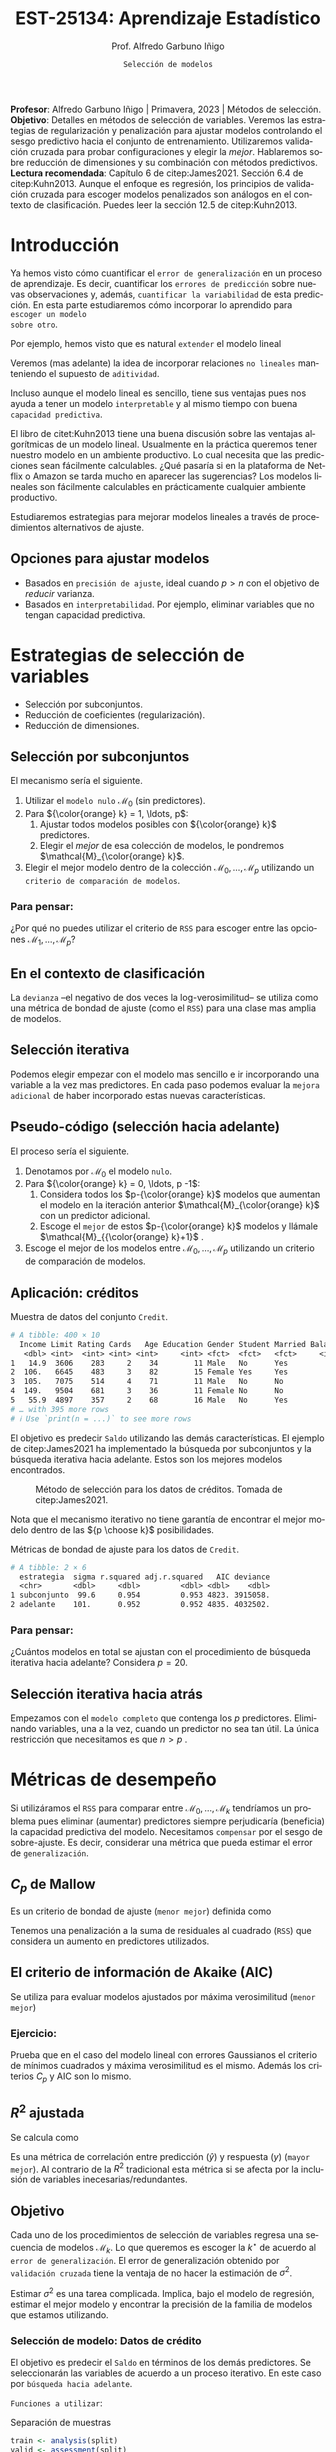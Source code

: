 #+TITLE: EST-25134: Aprendizaje Estadístico
#+AUTHOR: Prof. Alfredo Garbuno Iñigo
#+EMAIL:  agarbuno@itam.mx
#+DATE: ~Selección de modelos~
#+STARTUP: showall
:REVEAL_PROPERTIES:
# Template uses org export with export option <R B>
# Alternatives: use with citeproc
#+LANGUAGE: es
#+OPTIONS: num:nil toc:nil timestamp:nil
#+REVEAL_REVEAL_JS_VERSION: 4
#+REVEAL_MATHJAX_URL: https://cdn.jsdelivr.net/npm/mathjax@3/es5/tex-mml-chtml.js
#+REVEAL_THEME: night
#+REVEAL_SLIDE_NUMBER: t
#+REVEAL_HEAD_PREAMBLE: <meta name="description" content="Aprendizaje">
#+REVEAL_INIT_OPTIONS: width:1600, height:900, margin:.2
#+REVEAL_EXTRA_CSS: ./mods.css
#+REVEAL_PLUGINS: (notes)
:END:
#+PROPERTY: header-args:R :session regularizacion  :exports both :results output org :tangle ../rscripts/05-regularizacion.R :mkdirp yes :dir ../
#+EXCLUDE_TAGS: toc latex

#+BEGIN_NOTES
*Profesor*: Alfredo Garbuno Iñigo | Primavera, 2023 | Métodos de selección.\\
*Objetivo*: Detalles en métodos de selección de variables. Veremos las estrategias de regularización y penalización para ajustar modelos controlando el sesgo predictivo hacia el conjunto de entrenamiento. Utilizaremos validación cruzada para probar configuraciones y elegir la /mejor/. Hablaremos sobre reducción de dimensiones y su combinación con métodos predictivos.\\
*Lectura recomendada*: Capítulo 6 de citep:James2021. Sección 6.4 de citep:Kuhn2013. Aunque el enfoque es regresión, los principios de validación cruzada para escoger modelos penalizados son análogos en el contexto de clasificación. Puedes leer la sección 12.5 de citep:Kuhn2013. 
#+END_NOTES


#+begin_src R :exports none :results none
  ## Setup --------------------------------------------
  library(tidyverse)
  library(tidymodels)
  library(patchwork)
  library(scales)

  ## Cambia el default del tamaño de fuente 
  theme_set(theme_linedraw(base_size = 25))

  ## Cambia el número de decimales para mostrar
  options(digits = 4)
  ## Problemas con mi consola en Emacs
  options(pillar.subtle = FALSE)
  options(rlang_backtrace_on_error = "none")
  options(crayon.enabled = FALSE)

  ## Para el tema de ggplot
  sin_lineas <- theme(panel.grid.major = element_blank(),
                      panel.grid.minor = element_blank())
  color.itam  <- c("#00362b","#004a3b", "#00503f", "#006953", "#008367", "#009c7b", "#00b68f", NA)

  sin_leyenda <- theme(legend.position = "none")
  sin_ejes <- theme(axis.ticks = element_blank(), axis.text = element_blank())
#+end_src

* Contenido                                                             :toc:
:PROPERTIES:
:TOC:      :include all  :ignore this :depth 3
:END:
:CONTENTS:
- [[#introducción][Introducción]]
  - [[#opciones-para-ajustar-modelos][Opciones para ajustar modelos]]
- [[#estrategias-de-selección-de-variables][Estrategias de selección de variables]]
  - [[#selección-por-subconjuntos][Selección por subconjuntos]]
    - [[#para-pensar][Para pensar:]]
  - [[#en-el-contexto-de-clasificación][En el contexto de clasificación]]
  - [[#selección-iterativa][Selección iterativa]]
  - [[#pseudo-código-selección-hacia-adelante][Pseudo-código (selección hacia adelante)]]
  - [[#aplicación-créditos][Aplicación: créditos]]
    - [[#para-pensar][Para pensar:]]
  - [[#selección-iterativa-hacia-atrás][Selección iterativa hacia atrás]]
- [[#métricas-de-desempeño][Métricas de desempeño]]
  - [[#c_p-de-mallow][$C_p$ de Mallow]]
  - [[#el-criterio-de-información-de-akaike-aic][El criterio de información de Akaike (AIC)]]
    - [[#ejercicio][Ejercicio:]]
  - [[#r2-ajustada][$R^2$ ajustada]]
  - [[#objetivo][Objetivo]]
    - [[#selección-de-modelo-datos-de-crédito][Selección de modelo: Datos de crédito]]
  - [[#el-método-de-un-error-estándar][El método de un error estándar]]
- [[#regularización][Regularización]]
  - [[#regresión-ridge][Regresión Ridge]]
    - [[#para-pensar][Para pensar:]]
  - [[#ridge-datos-de-crédito][Ridge: datos de crédito]]
    - [[#implementación-con-tidymodels][Implementación con tidymodels:]]
  - [[#regresión-lasso][Regresión LASSO]]
  - [[#lasso-datos-de-crédito][LASSO: datos de crédito]]
  - [[#comparación-ridge-v-lasso][Comparación: Ridge v. LASSO]]
  - [[#conclusiones][Conclusiones]]
    - [[#para-pensar][Para pensar:]]
- [[#métodos-de-reducción-de-dimensiones][Métodos de reducción de dimensiones]]
  - [[#regresión-con-reducción-de-dimensiones][Regresión con reducción de dimensiones]]
  - [[#otros-métodos-de-reducción-de-dimensiones][Otros métodos de reducción de dimensiones]]
:END:

* Introducción

Ya hemos visto cómo cuantificar el ~error de generalización~ en un proceso de
aprendizaje. Es decir, cuantificar los ~errores de predicción~ sobre nuevas
observaciones y, además, ~cuantificar la variabilidad~ de esta predicción. En
esta parte estudiaremos cómo incorporar lo aprendido para ~escoger un modelo
sobre otro~.

#+REVEAL: split
Por ejemplo, hemos visto que es natural ~extender~ el modelo lineal
\begin{align}
Y = \beta_0 + \beta_1 X_1 + \cdots + \beta_p X_p + \epsilon \,.
\end{align}
Veremos (mas adelante) la idea de incorporar relaciones ~no lineales~ manteniendo el supuesto de ~aditividad~.

#+REVEAL: split
Incluso aunque el modelo lineal es sencillo, tiene sus ventajas pues nos ayuda a tener un modelo ~interpretable~ y al mismo tiempo con buena ~capacidad predictiva~. 

#+BEGIN_NOTES
El libro de citet:Kuhn2013 tiene una buena discusión sobre las ventajas algorítmicas de un modelo lineal. Usualmente en la práctica queremos tener nuestro modelo en un ambiente productivo. Lo cual necesita que las predicciones sean fácilmente calculables. ¿Qué pasaría si en la plataforma de Netflix o Amazon se tarda mucho en aparecer las sugerencias? Los modelos lineales son fácilmente calculables en prácticamente cualquier ambiente productivo. 
#+END_NOTES

Estudiaremos estrategias para mejorar modelos lineales a través de procedimientos alternativos de ajuste. 

** Opciones para ajustar modelos

- Basados en ~precisión de ajuste~, ideal cuando $p > n$ con el objetivo de /reducir/ varianza.
- Basados en ~interpretabilidad~. Por ejemplo, eliminar variables que no tengan capacidad predictiva.

* Estrategias de selección de variables

- Selección por subconjuntos.
- Reducción de coeficientes (regularización).
- Reducción de dimensiones.
\newpage
  
** Selección por subconjuntos

El mecanismo sería el siguiente. 

1. Utilizar el ~modelo nulo~ $\mathcal{M}_0$ (sin predictores).
2. Para ${\color{orange} k} = 1, \ldots, p$:
   1. Ajustar todos modelos posibles con ${\color{orange} k}$ predictores.
   2. Elegir el /mejor/ de esa colección de modelos, le pondremos $\mathcal{M}_{\color{orange} k}$.
3. Elegir el mejor modelo dentro de la colección $\mathcal{M}_0, \ldots, \mathcal{M}_p$ utilizando un ~criterio de comparación de modelos~. 

*** Para pensar:
:PROPERTIES:
:reveal_background: #00468b
:END:

¿Por qué no puedes utilizar el criterio de ~RSS~ para escoger entre las opciones $\mathcal{M}_1, \ldots, \mathcal{M}_p$?


** En el contexto de clasificación 

La ~devianza~ --el negativo de dos veces la log-verosimilitud-- se utiliza como
una métrica de bondad de ajuste (como el ~RSS~) para una clase mas amplia de modelos.

** Selección iterativa

Podemos elegir empezar con el modelo mas sencillo e ir incorporando una variable
a la vez mas predictores.  En cada paso podemos evaluar la ~mejora adicional~ de
haber incorporado estas nuevas características.

** Pseudo-código (selección hacia adelante)

El proceso sería el siguiente.

1. Denotamos por $\mathcal{M}_0$ el modelo ~nulo~.
2. Para ${\color{orange} k} = 0, \ldots, p -1$:
   1. Considera todos los $p-{\color{orange} k}$ modelos que aumentan el modelo en la iteración anterior $\mathcal{M}_{\color{orange} k}$ con un predictor adicional.
   2. Escoge el ~mejor~ de estos $p-{\color{orange}  k}$ modelos y llámale $\mathcal{M}_{{\color{orange}  k}+1}$ .
3. Escoge el mejor de los modelos entre $\mathcal{M}_0, \ldots, \mathcal{M}_{p}$ utilizando un criterio de comparación de modelos.

** Aplicación: créditos

#+begin_src R :exports none :results none
  ## Seleccion iterativa -------------------------------------
  library(ISLR)
  library(rsample)
  data <- as_tibble(Credit) |>
    select(-ID, -Ethnicity) |>
    mutate(Gender = factor(ifelse(Gender == "Female", "Female", "Male"),
                           levels = c("Male", "Female")))
#+end_src

#+begin_src R :exports results :results org
  data |> print(n = 5)
#+end_src
#+caption: Muestra de datos del conjunto ~Credit~. 
#+RESULTS:
#+begin_src org
# A tibble: 400 × 10
  Income Limit Rating Cards   Age Education Gender Student Married Balance
   <dbl> <int>  <int> <int> <int>     <int> <fct>  <fct>   <fct>     <int>
1   14.9  3606    283     2    34        11 Male   No      Yes         333
2  106.   6645    483     3    82        15 Female Yes     Yes         903
3  105.   7075    514     4    71        11 Male   No      No          580
4  149.   9504    681     3    36        11 Female No      No          964
5   55.9  4897    357     2    68        16 Male   No      Yes         331
# … with 395 more rows
# ℹ Use `print(n = ...)` to see more rows
#+end_src

#+REVEAL: split
El objetivo es predecir ~Saldo~ utilizando las demás características. El ejemplo de citep:James2021 ha implementado la búsqueda por subconjuntos y la búsqueda iterativa hacia adelante. Estos son los mejores modelos encontrados. 
   
#+DOWNLOADED: screenshot @ 2022-03-02 17:02:05
#+caption: Método de selección para los datos de créditos. Tomada de citep:James2021. 
#+attr_html: :width 700 :align center
[[file:images/20220302-170205_screenshot.png]]

#+BEGIN_NOTES
Nota que el mecanismo iterativo no tiene garantía de encontrar el mejor modelo dentro de las ${p \choose k}$ posibilidades. 
#+END_NOTES

#+REVEAL: split
#+begin_src R :exports results :results org
  tibble( estrategia = c("subconjunto", "adelante"),
         modelo = list(lm(Balance ~ Cards + Income + Student + Limit, data),
                       lm(Balance ~ Rating + Income + Student + Limit, data))) |>
    mutate(resumen = map(modelo, broom::glance)) |>
    unnest(resumen) |>
    select(estrategia, sigma, r.squared, adj.r.squared, AIC, deviance)
#+end_src
#+caption: Métricas de bondad de ajuste para los datos de ~Credit~.
#+RESULTS:
#+begin_src org
# A tibble: 2 × 6
  estrategia  sigma r.squared adj.r.squared   AIC deviance
  <chr>       <dbl>     <dbl>         <dbl> <dbl>    <dbl>
1 subconjunto  99.6     0.954         0.953 4823. 3915058.
2 adelante    101.      0.952         0.952 4835. 4032502.
#+end_src

*** Para pensar:
:PROPERTIES:
:reveal_background: #00468b
:END:
¿Cuántos modelos en total se ajustan con el procedimiento de búsqueda iterativa hacia adelante? Considera $p = 20$. 

** Selección iterativa hacia atrás

Empezamos con el ~modelo completo~ que contenga los $p$ predictores. Eliminando variables, una a la vez, cuando un predictor no sea tan útil. La única restricción que necesitamos es que $n>p$ .

* Métricas de desempeño

Si utilizáramos el ~RSS~  para comparar entre $\mathcal{M}_0, \ldots, \mathcal{M}_k$ tendríamos un problema pues eliminar (aumentar) predictores siempre perjudicaría (beneficia) la capacidad predictiva del modelo. Necesitamos ~compensar~ por el sesgo de sobre-ajuste. Es decir, considerar una métrica que pueda estimar el error de ~generalización~. 

** $C_p$ de Mallow

Es un criterio de bondad de ajuste (~menor mejor~) definida como
\begin{align}
C_p(\mathcal{M}_d) = \frac1n \left( \mathsf{RSS}(d)  + 2 d \hat \sigma^2\right)\,.
\end{align}

#+BEGIN_NOTES
Tenemos una penalización a la suma de residuales al cuadrado (~RSS~) que considera un aumento en predictores utilizados. 
#+END_NOTES


** El criterio de información de Akaike (AIC)

Se utiliza para evaluar modelos ajustados por máxima verosimilitud (~menor mejor~)
\begin{align}
\mathsf{AIC}(\mathcal{M}_d) = - 2\log L + 2 d\,.
\end{align}

*** Ejercicio: 
:PROPERTIES:
:reveal_background: #00468b
:END:
Prueba que en el caso del modelo lineal con errores Gaussianos el criterio de mínimos cuadrados y máxima verosimilitud es el mismo. Además los criterios $C_p$ y $\mathsf{AIC}$ son lo mismo.

** $R^2$ ajustada

Se calcula como
\begin{align}
R^2_A(\mathcal{M}_d) = 1 - \frac{\mathsf{RSS}/(n - d - 1)}{\mathsf{TSS}/(n-1)}\,.
\end{align}
Es una métrica de correlación entre predicción ($\hat y$) y respuesta ($y$)
(~mayor mejor~). Al contrario de la $R^2$ tradicional esta métrica si se afecta
por la inclusión de variables inecesarias/redundantes.


** Objetivo

Cada uno de los procedimientos de selección de variables regresa una secuencia de modelos $\mathcal{M}_k$. Lo que queremos es escoger la $k^\star$ de acuerdo al ~error de generalización~. El error de generalización obtenido por ~validación cruzada~  tiene la ventaja de no hacer la estimación de $\sigma^2$.

#+BEGIN_NOTES
Estimar $\sigma^2$ es una tarea complicada. Implica, bajo el modelo de regresión, estimar el mejor modelo y encontrar la precisión de la familia de modelos que estamos utilizando. 
#+END_NOTES


*** Selección de modelo: Datos de crédito

El objetivo es predecir el ~Saldo~ en términos de los demás predictores. Se seleccionarán las variables de acuerdo a un proceso iterativo. En este caso por ~búsqueda hacia adelante~.

#+REVEAL: split
~Funciones a utilizar~:
#+caption: Separación de muestras
#+begin_src R :exports code :results none :tangle no :eval never
  train <- analysis(split)
  valid <- assessment(split)
#+end_src

#+REVEAL: split
#+caption: Ajuste de modelos ~esquina~. 
#+begin_src R :exports code :results none :tangle no :eval never
  modelo.nulo     <- lm(Balance ~ 1, train)
  modelo.completo <- lm(Balance ~ ., train)
#+end_src

#+REVEAL: split
#+caption: Instrucción de ajuste iterativo. 
#+begin_src R :exports code :results none :tangle no :eval never
  adelante <- step(modelo.nulo,
                   direction='forward',
                   scope=formula(modelo.completo),
                   trace=0)
  predictores <- attributes(adelante$terms)$term.labels
#+end_src

#+begin_src R :exports none :results none
  ajusta_adelante <- function(split){
    ## Separa en entrenamiento / validacion
    train <- analysis(split)
    valid <- assessment(split)
    ## Entrena y evalua
    modelo.nulo     <- lm(Balance ~ 1, train)
    modelo.completo <- lm(Balance ~ ., train)
    adelante <- step(modelo.nulo, direction='forward', scope=formula(modelo.completo), trace=0)
    predictores <- attributes(adelante$terms)$term.labels
    ## Itero sobre los predictores
    tibble(predictors = 1:length(predictores)) |>
      mutate(model = map(predictors, function(k){
        ## Filtro predictores (1:k) para entrenar y ajusto modelo
        train.d <- train |> select(predictores[1:k], Balance)
        model.d <- lm(Balance ~ ., train.d)
        model.d
      }), error = map_dbl(model, function(m){
        ## Uso modelo entrenado para evaluar error de prueba
        residuales <- predict(m, newdata = valid) - valid$Balance
        mean(residuales**2)
      })
      )
  }  
#+end_src

#+REVEAL: split
#+HEADER: :width 900 :height 400 :R-dev-args bg="transparent"
#+begin_src R :file images/errror-validacion-cruzada-swf.jpeg :exports results :results output graphics file :eval never
  set.seed(108727)
  data |>
    ## Separo en bloques y realizo procedimiento en cada bloque
    vfold_cv(10, strat = Student) |>
    mutate(results = map(splits, ajusta_adelante)) |>
    unnest(results) |>
    ## Tengo resultados para cada eleccion de k en cada bloque
    group_by(predictors) |>
    summarise(cv.error = mean(error),
              se.error = sd(error)) |>
    ## grafico 
    ggplot(aes(predictors, cv.error)) +
    geom_line(color = 'gray') + 
    geom_linerange(aes(ymin = cv.error - se.error,
                       ymax = cv.error + se.error), size = 2) +
    geom_linerange(aes(ymin = cv.error - 2 * se.error,
                       ymax = cv.error + 2 * se.error)) +
    geom_point(color = 'red', size = 4) + sin_lineas +
    xlab("Numero de predictores") +
    ylab("Error Validación Cruzada")
#+end_src
#+caption: Error de generalización estimado por validación cruzada con $K=10$. Para los datos de ~Credit~.
#+RESULTS:
[[file:../images/errror-validacion-cruzada-swf.jpeg]]

Escogemos el modelo con el error mas pequeño. Sin embargo, validación cruzada nos puede dar una métrica de incertidumbre (¿cuál?). ¿Y si el problema de decisión lo planteamos como una prueba de hipótesis?

** El método de ~un error estándar~

1. Se estima la función de pérdida generalizada parametrizada por los hiper-parámetros.
   \begin{align}
  \mathsf{CV}_{(K)}(\lambda) = \frac1K  \sum_{k=1}^{K} \mathsf{MSE}_k (\lambda)\,.
   \end{align} 
2. Se localiza el valor de los hiper-parámetros que minimicen dicha función de pérdida.
   \begin{align}
   \hat{\lambda} = \arg \min_{\lambda \in \Lambda}   \mathsf{CV}_{(K)}(\lambda)\,.
   \end{align}  
3. Se escoge el modelo mas sencillo que se encuentre a un error estándar.
   \begin{align}
   \hat{\lambda}^\star \text{ tal que }    \mathsf{CV}_{(K)}(\lambda) \leq  \mathsf{CV}_{(K)}(\hat{\lambda}) + \mathsf{SE}\left(   \mathsf{CV}_{(K)}(\hat{\lambda}) \right)\,.
   \end{align}

   
#+REVEAL: split
#+DOWNLOADED: screenshot @ 2023-02-22 11:44:17
#+attr_html: :width 700 :align center
#+attr_latex: :width .55\linewidth
#+caption: Imagen tomada de las notas del curso ofrecido en [[https://www.cs.cmu.edu/][CMU]].
[[file:images/20230222-114417_screenshot.png]]


* Regularización 

Los procedimientos ~selección de variables discretos/iterativos~ pueden generar una ~varianza~ muy alta en las estimaciones del error y podría no reducir el error de predicción del modelo completo. Estudiaremos dos métodos de regularización, ~Ridge~ y ~LASSO~, donde ajustamos un modelo con todas las características /penalizando/ de alguna manera la complejidad del modelo. 

** Regresión /Ridge/

Nuestra formulación anterior consideraba encontrar $\beta_0, \beta_1, \ldots, \beta_n$ minimizando
\begin{align}
\mathsf{RSS} = \sum_{i = 1}^{n}\left(  y_i - \beta_0 - \sum_{j= 1}^{p}\beta_jx_j\right)^2\,.
\end{align}
Lo que haremos ahora será incorporar un ~término de penalización~ en la función objetivo
\begin{align}
\mathsf{RSS} + \lambda \sum_{j=1}^{p} \beta_j^2\,,
\end{align}
donde $\lambda \geq0$  es un ~hiper-parámetro~.

#+REVEAL: split
El objetivo sigue siendo el mismo, ajustar el modelo lo mejor posible. El término adicional favorece soluciones con $\beta_1, \ldots, \beta_p$ pequeños.
El parámetro $\lambda$ controla qué tanto ~penalizamos~ el /tamaño/ de los coeficientes.

*** Para pensar:
:PROPERTIES:
:reveal_background: #00468b
:END:
Un valor muy pequeño para $\lambda$ implica una penalización ~pequeña~, por lo tanto la solución tenderá a ser un modelo ~altamente flexible~. Por otro lado un valor de $\lambda$  grande implica una penalización ~fuerte~. Esto se traduce en un solución ~poco flexible~.

** Ridge: datos de crédito

Usaremos Ridge como mecanismo de reducción de coeficientes para ajustar modelos parsimoniosos.

#+begin_src R :exports none :results none
  ## Ridge -------------------------------------
  library(glmnet)
  library(recipes)

  atributos <- model.matrix(Balance ~ . - 1, data)
  respuesta <- data |> pull(Balance)
#+end_src


#+begin_src R :exports none :results none
  separa_procesa <- function(split){
    ## Separa datos
    train <- analysis(split)
    valid <- assessment(split)
    ## Preparo el objetivo del modelo 
    rec <- recipe(respuesta ~ .,  data = train)
    ## Defino procesamiento de datos
    estandarizador <- rec |>
      step_normalize(Income, Limit, Rating, Cards, Age, Education, respuesta)
    ## Calculo medias y desviaciones estandar en entrenamiento
    estandarizador.ajustado <- prep(estandarizador, train)
    ## Normalizo ambos conjuntos
    valid.std <- bake(estandarizador.ajustado, valid)
    train.std <- bake(estandarizador.ajustado, train)
    list(train = train.std, valid = valid.std)
  }
#+end_src

#+begin_src R :exports none :results none
  ajusta_ridge <- function(split){
    ## Separo en entrenamiento / validacion
    split <- separa_procesa(split)
    ## Extraigo atributos / respuesta 
    xtrain <- split$train |> select(-respuesta) |> as.matrix()
    ytrain <- split$train |> pull(respuesta) |> as.matrix()
    xvalid <- split$valid |> select(-respuesta) |> as.matrix()
    yvalid <- split$valid |> pull(respuesta) |> as.matrix()

    ## Ajusta modelos para trayectoria de lambda
    tibble(lambda = 10**seq(-4, 2, length.out = 50)) |>
      mutate(modelo = map(lambda, function(lam){
        ## Ajusto modelo con lambda fija
        glmnet(y = ytrain, x = xtrain, lambda = lam, alpha = 0)
      }), residuales = map(modelo, function(mod){
        ## Calculo residuales 
        predict(mod, newx = xvalid) - yvalid
      }))
  }

  cv.results <- cbind(atributos, respuesta) |>
    as_tibble() |>
    vfold_cv(10) |>
    mutate(results = map(splits, ajusta_ridge))
#+end_src

#+HEADER: :width 900 :height 400 :R-dev-args bg="transparent"
#+begin_src R :file images/ridge-credit.jpeg :exports results :results output graphics file
  ## Muestro la trayectoria para una bloque 
  g1 <- cv.results |>
    filter(id == "Fold01") |>
    unnest(results) |>
    mutate(estimates = map(modelo, tidy)) |>
    select(-lambda) |>
    unnest(estimates) |>
    filter(term != "(Intercept)") |>
    complete(term, lambda, fill = list(estimate = 0)) |>
    ggplot(aes(lambda, estimate, color= term)) + sin_lineas +
    geom_line() + scale_x_log10() + xlab(expression(lambda))
  g1
#+end_src
#+caption: Trayectorias de los coeficientes al aumentar la penalización $\lambda$. 
#+RESULTS:
[[file:../images/ridge-credit.jpeg]]

Observa que conforme ~aumenta la penalización~ los ~coeficientes disminuyen~ gradualmente.  

#+BEGIN_NOTES
Al penalizar sobre los coeficientes necesitamos que todos /platiquen/ en el mismo idioma. Es por esto que tenemos que estandarizar los predictores. Si queremos estimar el error de generalización métodos de separación de muestras, ¿en qué momento lo hacemos? Es decir, ¿antes de separar los datos o en cada paso del proceso de ajuste?
#+END_NOTES

#+REVEAL: split
#+HEADER: :width 900 :height 400 :R-dev-args bg="transparent"
#+begin_src R :file images/ridge-cv-credit.jpeg :exports results :results output graphics file
  ## Cuantifico el error de validacion
  g2 <- cv.results |>
    unnest(results) |>
    mutate(valid.error = map_dbl(residuales, function(x){mean(x**2)})) |>
    group_by(lambda) |>
    summarise(cv.error = mean(valid.error),
              se.error = sd(valid.error)) |> 
    ggplot(aes(1/lambda, cv.error)) +
    geom_line(color = 'gray') + 
    geom_linerange(aes(ymin = cv.error - se.error,
                       ymax = cv.error + se.error), size = 2) +
    geom_linerange(aes(ymin = cv.error - 2 * se.error,
                       ymax = cv.error + 2 * se.error)) +
    geom_point(color = 'red', size = 2) + sin_lineas + 
    xlab(paste(expression(1/lambda), " (Complejidad)")) +
    ylab("Error Validación Cruzada") +
    scale_x_log10()
  g2
#+end_src
#+caption: Error de validación calculada con $K=10$. Nota que graficamos contra $1/\lambda$. 
#+RESULTS:
[[file:../images/ridge-cv-credit.jpeg]]

Con validación cruzada podemos identificar qué valor de $\lambda$ es el adecuado para penalizar. Una vez realizada esta elección, re-entrenamos el modelo utilizando ~todo~ el conjunto de datos para predecir situaciones/observaciones futuras. 

*** Implementación con ~tidymodels~:

Primero tenemos que realizar un /split/ de los datos en entrenamiento y prueba.

#+begin_src R :exports none :results none
  ## Implementación tidymodels -------------------------------------------------
#+end_src

#+begin_src R :exports code :results none
  data_split <- initial_split(data)
  data_train <- training(data_split)
  data_test <- testing(data_split)
#+end_src

#+REVEAL: split
Tenemos que especificar el modelo. 

#+begin_src R :exports both :results org
  ridge_spec <- linear_reg(penalty = tune(), mixture = 0) |>
      set_engine(engine = "glmnet")

  ridge_spec
#+end_src

#+RESULTS:
#+begin_src org
Linear Regression Model Specification (regression)

Main Arguments:
  penalty = tune()
  mixture = 0

Computational engine: glmnet
#+end_src

#+REVEAL: split
Con el modelo especificado podemos definir el proceso de pre-preocesamiento a través de un ~recipe~. 

#+caption: Definir el pre-procesamiento con [[https://recipes.tidymodels.org/][~recipes~]]. 
#+begin_src R :exports both :results org
  ## Defino el pre-procesamiento
  ridge_recipe <- recipe(Balance ~ .,  data = data_train) |>
    step_dummy(all_nominal_predictors()) |>
    step_normalize(all_predictors()) 

    ridge_recipe
#+end_src

#+RESULTS:
#+begin_src org
Recipe

Inputs:

      role #variables
   outcome          1
 predictor          9

Operations:

Dummy variables from all_nominal_predictors()
Centering and scaling for all_predictors()
#+end_src

#+REVEAL: split
#+begin_src R :exports both :results org 
  ridge_workflow <- workflow() |>
    add_recipe(ridge_recipe) |> 
    add_model(ridge_spec)

  ridge_workflow
#+end_src

#+RESULTS:
#+begin_src org
══ Workflow ══════════════════════════════════════════════════════════════════════════════════════
Preprocessor: Recipe
Model: linear_reg()

── Preprocessor ──────────────────────────────────────────────────────────────────────────────────
2 Recipe Steps

• step_dummy()
• step_normalize()

── Model ─────────────────────────────────────────────────────────────────────────────────────────
Linear Regression Model Specification (regression)

Main Arguments:
  penalty = tune()
  mixture = 0

Computational engine: glmnet
#+end_src

#+REVEAL: split
Definimos la partición de los datos para realizar una estimación del error de generalización. 

#+begin_src R :exports both :results org 
  data_folds <- vfold_cv(data_train, v = 10)
  data_folds |> print(n = 5)
#+end_src

#+RESULTS:
#+begin_src org
#  10-fold cross-validation 
# A tibble: 10 × 2
  splits           id    
  <list>           <chr> 
1 <split [270/30]> Fold01
2 <split [270/30]> Fold02
3 <split [270/30]> Fold03
4 <split [270/30]> Fold04
5 <split [270/30]> Fold05
# … with 5 more rows
# ℹ Use `print(n = ...)` to see more rows
#+end_src

#+REVEAL: split
Definimos el espacio de búsqueda de $\lambda$

#+begin_src R :exports both :results org 
  penalty_grid <- grid_regular(penalty(range = c(-3, 5)), levels = 50)
  penalty_grid |> print(n = 5)
#+end_src

#+RESULTS:
#+begin_src org
# A tibble: 50 × 1
  penalty
    <dbl>
1 0.001  
2 0.00146
3 0.00212
4 0.00309
5 0.00450
# … with 45 more rows
# ℹ Use `print(n = ...)` to see more rows
#+end_src


#+REVEAL: split
Usamos la partición de los datos en bloques para ajustar múltiples modelos con distintos conjuntos de entrenamiento y sus respectivas métricas de generalización

#+begin_src R :exports both :results org 
  tune_res <- tune_grid(
    ridge_workflow,
    resamples = data_folds,
    metrics = metric_set(rmse),
    grid = penalty_grid
  )
  tune_res |> print(n = 5)
#+end_src

#+RESULTS:
#+begin_src org
# Tuning results
# 10-fold cross-validation 
# A tibble: 10 × 4
  splits           id     .metrics           .notes          
  <list>           <chr>  <list>             <list>          
1 <split [270/30]> Fold01 <tibble [100 × 5]> <tibble [0 × 3]>
2 <split [270/30]> Fold02 <tibble [100 × 5]> <tibble [0 × 3]>
3 <split [270/30]> Fold03 <tibble [100 × 5]> <tibble [0 × 3]>
4 <split [270/30]> Fold04 <tibble [100 × 5]> <tibble [0 × 3]>
5 <split [270/30]> Fold05 <tibble [100 × 5]> <tibble [0 × 3]>
# … with 5 more rows
# ℹ Use `print(n = ...)` to see more rows
#+end_src

#+REVEAL: split
#+begin_src R :exports both :results org 
  tune_res |> unnest(.metrics) |> print(n = 5)
#+end_src

#+RESULTS:
#+begin_src org
# A tibble: 1,000 × 8
  splits           id     penalty .metric .estimator .estimate .config  .notes  
  <list>           <chr>    <dbl> <chr>   <chr>          <dbl> <chr>    <list>  
1 <split [270/30]> Fold01 0.001   rmse    standard        131. Preproc… <tibble>
2 <split [270/30]> Fold01 0.00146 rmse    standard        131. Preproc… <tibble>
3 <split [270/30]> Fold01 0.00212 rmse    standard        131. Preproc… <tibble>
4 <split [270/30]> Fold01 0.00309 rmse    standard        131. Preproc… <tibble>
5 <split [270/30]> Fold01 0.00450 rmse    standard        131. Preproc… <tibble>
# … with 995 more rows
# ℹ Use `print(n = ...)` to see more rows
#+end_src

#+REVEAL: split
#+begin_src R :exports both :results org 
  collect_metrics(tune_res) |> print(n = 5)
#+end_src

#+RESULTS:
#+begin_src org
# A tibble: 100 × 7
  penalty .metric .estimator    mean     n std_err .config              
    <dbl> <chr>   <chr>        <dbl> <int>   <dbl> <chr>                
1 0.001   rmse    standard   122.       10 3.87    Preprocessor1_Model01
2 0.001   rsq     standard     0.937    10 0.00575 Preprocessor1_Model01
3 0.00146 rmse    standard   122.       10 3.87    Preprocessor1_Model02
4 0.00146 rsq     standard     0.937    10 0.00575 Preprocessor1_Model02
5 0.00212 rmse    standard   122.       10 3.87    Preprocessor1_Model03
# … with 95 more rows
# ℹ Use `print(n = ...)` to see more rows
#+end_src

#+HEADER: :width 1200 :height 500 :R-dev-args bg="transparent"
#+begin_src R :file images/cv-ridge-tidy.jpeg :exports results :results output graphics file
  autoplot(tune_res) + sin_lineas
#+end_src

#+RESULTS:
[[file:../images/cv-ridge-tidy.jpeg]]

#+REVEAL: split
#+begin_src R :exports both :results org 
  best_penalty <- select_best(tune_res, metric = "rmse")
  best_penalty
#+end_src

#+RESULTS:
#+begin_src org
# A tibble: 1 × 2
  penalty .config              
    <dbl> <chr>                
1   0.001 Preprocessor1_Model01
#+end_src

#+REVEAL: split
Podemos seleccionar el mejor modelo regularizado

#+begin_src R :exports code :results none
  ridge_final <- finalize_workflow(ridge_workflow, best_penalty)
  ridge_final_fit <- fit(ridge_final, data = data_train)
#+end_src

y obtener su capacidad predictiva en el conjunto de prueba para reportar
#+begin_src R :exports both :results org 
  augment(ridge_final_fit, new_data = data_test) |>
    rmse(truth = Balance, estimate = .pred)
#+end_src

#+RESULTS:
#+begin_src org
# A tibble: 1 × 3
  .metric .estimator .estimate
  <chr>   <chr>          <dbl>
1 rmse    standard        111.
#+end_src

** Regresión /LASSO/

En la práctica Ridge no elimina completamente los predictores. Podemos cambiar la penalización para incorporar un ~término de penalización~ en la función objetivo
\begin{align}
\mathsf{RSS} + \lambda \sum_{j=1}^{p} |\beta_j|\,,
\end{align}
donde $\lambda \geq0$  es un ~hiper-parámetro~.

#+REVEAL: split
Igual que antes... el objetivo sigue siendo el mismo, ajustar el modelo lo mejor
posible. El término adicional favorece soluciones con $\beta_1, \ldots, \beta_p$
pequeños.  El parámetro $\lambda$ controla qué tanto penalizamos el /tamaño/ de
los coeficientes.

** LASSO: datos de crédito

#+begin_src R :exports none :results none
  ## LASSO -------------------------------------
  library(glmnet)
  library(recipes)

  atributos <- model.matrix(Balance ~ . - 1, data)
  respuesta <- data |> pull(Balance)

  separa_procesa <- function(split){
    ## Separa datos
    train <- analysis(split)
    valid <- assessment(split)
    ## Preparo objetivo 
    rec <- recipe(respuesta ~ .,  data = train)
    ## Defino procesamiento de datos
    estandarizador <- rec |>
      step_normalize(Income, Limit, Rating, Cards, Age, Education, respuesta)
    ## Calculo medias y desviaciones estandar en entrenamiento
    estandarizador.ajustado <- prep(estandarizador, train)
    ##
    valid.std <- bake(estandarizador.ajustado, valid)
    train.std <- bake(estandarizador.ajustado, train)
    list(train = train.std, valid = valid.std)
  }
#+end_src

#+begin_src R :exports none :results none
  ajusta_lasso <- function(split){
  ## Separo en entrenamiento / validacion
  split <- separa_procesa(split)
  ## Extraigo atributos / respuesta 
  xtrain <- split$train |> select(-respuesta) |> as.matrix()
  ytrain <- split$train |> pull(respuesta) |> as.matrix()
  xvalid <- split$valid |> select(-respuesta) |> as.matrix()
  yvalid <- split$valid |> pull(respuesta) |> as.matrix()

  ## Ajusta modelos para trayectoria de lambda
  tibble(lambda = 10**seq(-4, 2, length.out = 50)) |>
    mutate(modelo = map(lambda, function(lam){
      ## Ajusto modelo con lambda fija
      glmnet(y = ytrain, x = xtrain, lambda = lam, alpha = 1)
    }), residuales = map(modelo, function(mod){
      ## Calculo residuales 
      predict(mod, newx = xvalid) - yvalid
    }))
  }
#+end_src

#+begin_src R :exports none :results none
  cv.results <- cbind(atributos, respuesta) |>
    as_tibble() |>
    vfold_cv(10) |>
    mutate(results = map(splits, ajusta_lasso))
#+end_src

#+HEADER: :width 900 :height 400 :R-dev-args bg="transparent"
#+begin_src R :file images/lasso-credit.jpeg :exports results :results output graphics file
  g1 <- cv.results |>
    filter(id == "Fold01") |>
    unnest(results) |>
    mutate(estimates = map(modelo, tidy)) |>
    select(-lambda) |>
    unnest(estimates) |>
    filter(term != "(Intercept)") |>
    complete(term, lambda, fill = list(estimate = 0)) |>
    ggplot(aes(lambda, estimate, color= term)) + sin_lineas +
    geom_line() + scale_x_log10() + xlab(expression(lambda))
  g1
#+end_src
#+caption: Trayectorias de los coeficientes al aumentar la penalización $\lambda$. 
#+RESULTS:
[[file:../images/lasso-credit.jpeg]]

Observa que LASSO tiene la propiedad de eliminar completamente los predictores
($\beta = 0$) por lo que es un mecanismo de ~selección automática de variables~.

#+REVEAL: split
#+HEADER: :width 900 :height 400 :R-dev-args bg="transparent"
#+begin_src R :file images/lasso-cv-credit.jpeg :exports results :results output graphics file
  g2 <- cv.results |>
    unnest(results) |>
    mutate(valid.error = map_dbl(residuales, function(x){mean(x**2)})) |>
    group_by(lambda) |>
    summarise(cv.error = mean(valid.error),
              se.error = sd(valid.error)) |> 
    ggplot(aes(1/lambda, cv.error)) +
    geom_line(color = 'gray') + 
    geom_linerange(aes(ymin = cv.error - se.error,
                       ymax = cv.error + se.error), size = 2) +
    geom_linerange(aes(ymin = cv.error - 2 * se.error,
                       ymax = cv.error + 2 * se.error)) +
    geom_point(color = 'red', size = 2) + sin_lineas +
      xlab(paste(expression(1/lambda), " (Complejidad)")) +
    ylab("Error Validación Cruzada") +
    scale_x_log10()
  g2
#+end_src
#+caption: Error de validación calculada con $K=10$. Nota que graficamos contra $1/\lambda$. 
#+RESULTS:
[[file:../images/lasso-cv-credit.jpeg]]


** Comparación: Ridge v. LASSO 

El problema de optimización (Ridge) se puede reescribir de la siguiente manera
\begin{align}
\text{minimizar } \mathsf{RSS}, \qquad \text{ sujeto a}   \sum_{j=1}^{p} \beta_j^2 \leq s\,,
\end{align}
y el respectivo de LASSO
\begin{align}
\text{minimizar } \mathsf{RSS}, \qquad \text{ sujeto a}   \sum_{j=1}^{p} |\beta_j| \leq s\,.
\end{align}
#+REVEAL: split
#+DOWNLOADED: screenshot @ 2022-03-04 12:58:28
#+caption: Curvas de nivel de los problemas de optimización: LASSO (izquierda) y Ridge (derecha). Tomada de citep:James2021.
#+attr_html: :width 700 :align center
[[file:images/20220304-125828_screenshot.png]]


** Conclusiones

En la práctica no hay una estrategia dominante. LASSO podría ser preferido cuando el número de parámetros es pequeño. Pero eso implica conocer /a priori/ el número de predictores para usar en el modelo. 

*** Para pensar:
:PROPERTIES:
:reveal_background: #00468b
:END:
¿cómo escogerías entre Ridge o LASSO?

* Métodos de reducción de dimensiones

LASSO o Ridge utilizan el concepto de regularización para ~restringir~ los modelos posibles. Una alternativa es ~transformar~ primero los predictores (el espacio de los predictores) y ~ajustar~ un modelo con ese subespacio.

** Regresión con reducción de dimensiones

Denotemos por $Z_1, Z_2, \ldots Z_M$ combinaciones lineales de nuestros predictores originales. Lo escribimos como
\begin{align}
Z_m = \sum_{j = 1}^{p}\phi_{mj} X_j, \qquad m = 1, \ldots, M\,, 
\end{align}
con algunas constantes $\phi_{mj}$ (que se escogen con alguna estrategia).

#+REVEAL: split
Podemos ajustar un modelo de regresión por medio de
\begin{align}
y_i = \theta_0 + \sum_{m = 1}^{M}\theta_m z_{im} + \epsilon_i\,,
\end{align}
utilizando mínimos cuadrados.

#+REVEAL: split
Nota que podemos rescribir
\begin{align}
\sum_{m = 1}^{M} \theta_m z_{im} = \sum_{m= 1}^{M} \theta_m \sum_{j = 1}^{p} \phi_{mj}x_{ij} = \sum_{j = 1}^{p}  \beta_j x_{ij}\,,
\end{align}
donde
\begin{align}
\beta_j = \sum_{m=1}^{M} \theta_m \phi_{mj}\,.
\end{align}

#+BEGIN_NOTES
El modelo restringe automáticamente las $\beta_j$ pues tienen que tomar una forma muy particular. Si las $\phi_{mj}$ se escogen bien, incluso pueden realizar un mejor trabajo que el modelo de mínimos cuadrados en las variables originales. 
#+END_NOTES

** Otros métodos de reducción de dimensiones

- Utilizar componentes principales (~varianza máxima~ entre ~predictores~).
- Utilizar /partial least squares/ (~varianza máxima~ entre ~predictores y respuesta~).
- Utilizar /least angle regression/ (trayectoria de ~contribución lineal predictiva~ de atributos). 


bibliographystyle:abbrvnat
bibliography:references.bib



